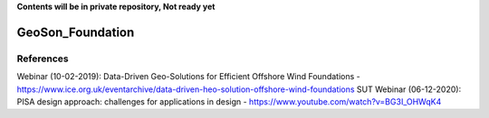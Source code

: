 **Contents will be in private repository, Not ready yet**


GeoSon_Foundation
==================


References
----------
Webinar (10-02-2019): Data-Driven Geo-Solutions for Efficient Offshore Wind Foundations - https://www.ice.org.uk/eventarchive/data-driven-heo-solution-offshore-wind-foundations
SUT Webinar (06-12-2020): PISA design approach: challenges for applications in design - https://www.youtube.com/watch?v=BG3I_OHWqK4
